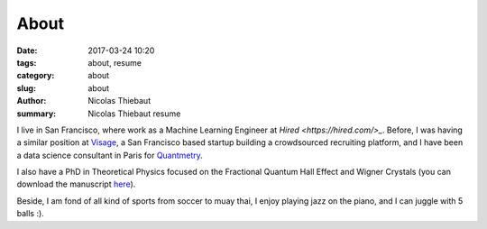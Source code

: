 About
#####

:date: 2017-03-24 10:20
:tags: about, resume
:category: about
:slug: about
:author: Nicolas Thiebaut
:summary: Nicolas Thiebaut resume

I live in San Francisco, where work as a Machine Learning Engineer at `Hired <https://hired.com/>_`. Before, I was having a similar position at `Visage <https://www.visage.jobs>`_, a San Francisco based startup building a crowdsourced recruiting platform, and I have been a data science consultant in Paris for `Quantmetry <https://www.quantmetry.com>`_. 

I also have a PhD in Theoretical Physics focused on the Fractional Quantum Hall Effect and Wigner Crystals (you can download the manuscript `here <https://www.theses.fr/2015PA112050>`_).

Beside, I am fond of all kind of sports from soccer to muay thai, I enjoy playing jazz on the piano, and I can juggle with 5 balls :).
